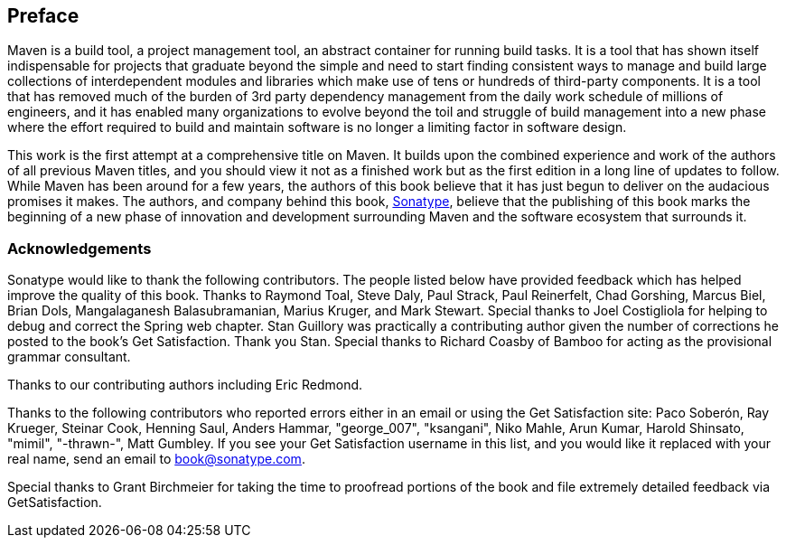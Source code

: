 [[preface-1]]
[preface]
== Preface

Maven is a build tool, a project management tool, an abstract
container for running build tasks. It is a tool that has shown itself
indispensable for projects that graduate beyond the simple and need to
start finding consistent ways to manage and build large collections of
interdependent modules and libraries which make use of tens or
hundreds of third-party components. It is a tool that has removed much
of the burden of 3rd party dependency management from the daily work
schedule of millions of engineers, and it has enabled many
organizations to evolve beyond the toil and struggle of build
management into a new phase where the effort required to build and
maintain software is no longer a limiting factor in software design.

This work is the first attempt at a comprehensive title on Maven. It
builds upon the combined experience and work of the authors of all
previous Maven titles, and you should view it not as a finished work
but as the first edition in a long line of updates to follow. While
Maven has been around for a few years, the authors of this book
believe that it has just begun to deliver on the audacious promises it
makes. The authors, and company behind this book,
http://www.sonatype.com[Sonatype], believe that the publishing of this
book marks the beginning of a new phase of innovation and development
surrounding Maven and the software ecosystem that surrounds it.

[[preface-1-sect-acknowledgements]]
=== Acknowledgements

Sonatype would like to thank the following contributors. The people
listed below have provided feedback which has helped improve the
quality of this book. Thanks to Raymond Toal, Steve Daly, Paul Strack,
Paul Reinerfelt, Chad Gorshing, Marcus Biel, Brian Dols, Mangalaganesh
Balasubramanian, Marius Kruger, and Mark Stewart. Special thanks to
Joel Costigliola for helping to debug and correct the Spring web
chapter. Stan Guillory was practically a contributing author given the
number of corrections he posted to the book's Get Satisfaction. Thank
you Stan. Special thanks to Richard Coasby of Bamboo for acting as the
provisional grammar consultant.

Thanks to our contributing authors including Eric Redmond.

Thanks to the following contributors who reported errors either in an
email or using the Get Satisfaction site: Paco Soberón, Ray Krueger,
Steinar Cook, Henning Saul, Anders Hammar, "george_007", "ksangani",
Niko Mahle, Arun Kumar, Harold Shinsato, "mimil", "-thrawn-", Matt
Gumbley. If you see your Get Satisfaction username in this list, and
you would like it replaced with your real name, send an email to
mailto:book@sonatype.com[book@sonatype.com].

Special thanks to Grant Birchmeier for taking the time to proofread
portions of the book and file extremely detailed feedback via
GetSatisfaction.
